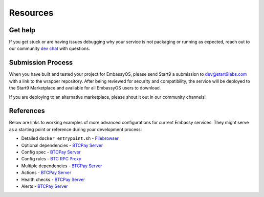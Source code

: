 .. _packaging-resources:

=========
Resources
=========

Get help
--------

If you get stuck or are having issues debugging why your service is not packaging or running as expected, reach out to our community `dev chat <https://matrix.to/#/#community-dev:matrix.start9labs.com>`_ with questions.

Submission Process
------------------

When you have built and tested your project for EmbassyOS, please send Start9 a submission to dev@start9labs.com with a link to the wrapper repository. After being reviewed for security and compatibility, the service will be deployed to the Start9 Marketplace and available for all EmbassyOS users to download.

If you are deploying to an alternative marketplace, please shout it out in our community channels!

References
----------

Below are links to working examples of more advanced configurations for current Embassy services. They might serve as a starting point or reference during your development process: 

- Detailed ``docker_entrypoint.sh`` - `Filebrowser <https://github.com/Start9Labs/filebrowser-wrapper/blob/master/docker_entrypoint.sh>`_
- Optional dependencies - `BTCPay Server <https://github.com/Start9Labs/btcpayserver-wrapper/blob/master/assets/compat/dependencies.yaml>`__
- Config spec - `BTCPay Server <https://github.com/Start9Labs/btcpayserver-wrapper/blob/master/assets/compat/config_spec.yaml>`__
- Config rules - `BTC RPC Proxy <https://github.com/Start9Labs/btc-rpc-proxy-wrapper/blob/master/assets/compat/config_rules.yaml>`__
- Multiple dependencies - `BTCPay Server <https://github.com/Start9Labs/btcpayserver-wrapper/blob/master/manifest.yaml#L172-L187>`__
- Actions - `BTCPay Server <https://github.com/Start9Labs/btcpayserver-wrapper/blob/master/actions/btcpay-admin.sh>`__
- Health checks - `BTCPay Server <https://github.com/Start9Labs/btcpayserver-wrapper/blob/master/assets/utils/health_check.sh>`__
- Alerts - `BTCPay Server <https://github.com/Start9Labs/btcpayserver-wrapper/blob/master/manifest.yaml#L207-L218>`__
